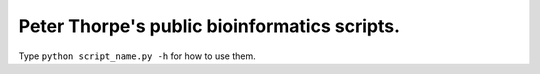 Peter Thorpe's public bioinformatics scripts.
=============================================

Type ``python script_name.py -h`` for how to use them.
